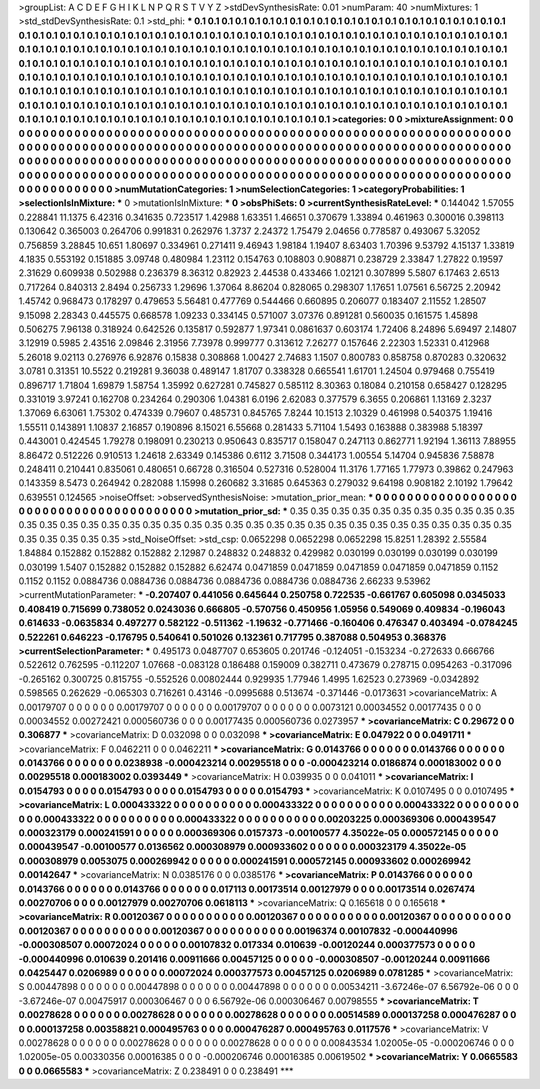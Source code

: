 >groupList:
A C D E F G H I K L
N P Q R S T V Y Z 
>stdDevSynthesisRate:
0.01 
>numParam:
40
>numMixtures:
1
>std_stdDevSynthesisRate:
0.1
>std_phi:
***
0.1 0.1 0.1 0.1 0.1 0.1 0.1 0.1 0.1 0.1
0.1 0.1 0.1 0.1 0.1 0.1 0.1 0.1 0.1 0.1
0.1 0.1 0.1 0.1 0.1 0.1 0.1 0.1 0.1 0.1
0.1 0.1 0.1 0.1 0.1 0.1 0.1 0.1 0.1 0.1
0.1 0.1 0.1 0.1 0.1 0.1 0.1 0.1 0.1 0.1
0.1 0.1 0.1 0.1 0.1 0.1 0.1 0.1 0.1 0.1
0.1 0.1 0.1 0.1 0.1 0.1 0.1 0.1 0.1 0.1
0.1 0.1 0.1 0.1 0.1 0.1 0.1 0.1 0.1 0.1
0.1 0.1 0.1 0.1 0.1 0.1 0.1 0.1 0.1 0.1
0.1 0.1 0.1 0.1 0.1 0.1 0.1 0.1 0.1 0.1
0.1 0.1 0.1 0.1 0.1 0.1 0.1 0.1 0.1 0.1
0.1 0.1 0.1 0.1 0.1 0.1 0.1 0.1 0.1 0.1
0.1 0.1 0.1 0.1 0.1 0.1 0.1 0.1 0.1 0.1
0.1 0.1 0.1 0.1 0.1 0.1 0.1 0.1 0.1 0.1
0.1 0.1 0.1 0.1 0.1 0.1 0.1 0.1 0.1 0.1
0.1 0.1 0.1 0.1 0.1 0.1 0.1 0.1 0.1 0.1
0.1 0.1 0.1 0.1 0.1 0.1 0.1 0.1 0.1 0.1
0.1 0.1 0.1 0.1 0.1 0.1 0.1 0.1 0.1 0.1
0.1 0.1 0.1 0.1 0.1 0.1 0.1 0.1 0.1 0.1
0.1 0.1 0.1 0.1 0.1 0.1 0.1 0.1 0.1 0.1
0.1 0.1 0.1 0.1 0.1 0.1 0.1 0.1 0.1 0.1
0.1 0.1 0.1 0.1 0.1 0.1 0.1 0.1 0.1 0.1
0.1 0.1 0.1 0.1 0.1 0.1 0.1 0.1 0.1 0.1
0.1 0.1 0.1 0.1 0.1 0.1 0.1 0.1 0.1 0.1
0.1 0.1 0.1 0.1 0.1 0.1 0.1 0.1 0.1 0.1
0.1 0.1 0.1 0.1 0.1 0.1 0.1 0.1 0.1 0.1
0.1 0.1 
>categories:
0 0
>mixtureAssignment:
0 0 0 0 0 0 0 0 0 0 0 0 0 0 0 0 0 0 0 0 0 0 0 0 0 0 0 0 0 0 0 0 0 0 0 0 0 0 0 0 0 0 0 0 0 0 0 0 0 0
0 0 0 0 0 0 0 0 0 0 0 0 0 0 0 0 0 0 0 0 0 0 0 0 0 0 0 0 0 0 0 0 0 0 0 0 0 0 0 0 0 0 0 0 0 0 0 0 0 0
0 0 0 0 0 0 0 0 0 0 0 0 0 0 0 0 0 0 0 0 0 0 0 0 0 0 0 0 0 0 0 0 0 0 0 0 0 0 0 0 0 0 0 0 0 0 0 0 0 0
0 0 0 0 0 0 0 0 0 0 0 0 0 0 0 0 0 0 0 0 0 0 0 0 0 0 0 0 0 0 0 0 0 0 0 0 0 0 0 0 0 0 0 0 0 0 0 0 0 0
0 0 0 0 0 0 0 0 0 0 0 0 0 0 0 0 0 0 0 0 0 0 0 0 0 0 0 0 0 0 0 0 0 0 0 0 0 0 0 0 0 0 0 0 0 0 0 0 0 0
0 0 0 0 0 0 0 0 0 0 0 0 
>numMutationCategories:
1
>numSelectionCategories:
1
>categoryProbabilities:
1 
>selectionIsInMixture:
***
0 
>mutationIsInMixture:
***
0 
>obsPhiSets:
0
>currentSynthesisRateLevel:
***
0.144042 1.57055 0.228841 11.1375 6.42316 0.341635 0.723517 1.42988 1.63351 1.46651
0.370679 1.33894 0.461963 0.300016 0.398113 0.130642 0.365003 0.264706 0.991831 0.262976
1.3737 2.24372 1.75479 2.04656 0.778587 0.493067 5.32052 0.756859 3.28845 10.651
1.80697 0.334961 0.271411 9.46943 1.98184 1.19407 8.63403 1.70396 9.53792 4.15137
1.33819 4.1835 0.553192 0.151885 3.09748 0.480984 1.23112 0.154763 0.108803 0.908871
0.238729 2.33847 1.27822 0.19597 2.31629 0.609938 0.502988 0.236379 8.36312 0.82923
2.44538 0.433466 1.02121 0.307899 5.5807 6.17463 2.6513 0.717264 0.840313 2.8494
0.256733 1.29696 1.37064 8.86204 0.828065 0.298307 1.17651 1.07561 6.56725 2.20942
1.45742 0.968473 0.178297 0.479653 5.56481 0.477769 0.544466 0.660895 0.206077 0.183407
2.11552 1.28507 9.15098 2.28343 0.445575 0.668578 1.09233 0.334145 0.571007 3.07376
0.891281 0.560035 0.161575 1.45898 0.506275 7.96138 0.318924 0.642526 0.135817 0.592877
1.97341 0.0861637 0.603174 1.72406 8.24896 5.69497 2.14807 3.12919 0.5985 2.43516
2.09846 2.31956 7.73978 0.999777 0.313612 7.26277 0.157646 2.22303 1.52331 0.412968
5.26018 9.02113 0.276976 6.92876 0.15838 0.308868 1.00427 2.74683 1.1507 0.800783
0.858758 0.870283 0.320632 3.0781 0.31351 10.5522 0.219281 9.36038 0.489147 1.81707
0.338328 0.665541 1.61701 1.24504 0.979468 0.755419 0.896717 1.71804 1.69879 1.58754
1.35992 0.627281 0.745827 0.585112 8.30363 0.18084 0.210158 0.658427 0.128295 0.331019
3.97241 0.162708 0.234264 0.290306 1.04381 6.0196 2.62083 0.377579 6.3655 0.206861
1.13169 2.3237 1.37069 6.63061 1.75302 0.474339 0.79607 0.485731 0.845765 7.8244
10.1513 2.10329 0.461998 0.540375 1.19416 1.55511 0.143891 1.10837 2.16857 0.190896
8.15021 6.55668 0.281433 5.71104 1.5493 0.163888 0.383988 5.18397 0.443001 0.424545
1.79278 0.198091 0.230213 0.950643 0.835717 0.158047 0.247113 0.862771 1.92194 1.36113
7.88955 8.86472 0.512226 0.910513 1.24618 2.63349 0.145386 0.6112 3.71508 0.344173
1.00554 5.14704 0.945836 7.58878 0.248411 0.210441 0.835061 0.480651 0.66728 0.316504
0.527316 0.528004 11.3176 1.77165 1.77973 0.39862 0.247963 0.143359 8.5473 0.264942
0.282088 1.15998 0.260682 3.31685 0.645363 0.279032 9.64198 0.908182 2.10192 1.79642
0.639551 0.124565 
>noiseOffset:
>observedSynthesisNoise:
>mutation_prior_mean:
***
0 0 0 0 0 0 0 0 0 0
0 0 0 0 0 0 0 0 0 0
0 0 0 0 0 0 0 0 0 0
0 0 0 0 0 0 0 0 0 0
>mutation_prior_sd:
***
0.35 0.35 0.35 0.35 0.35 0.35 0.35 0.35 0.35 0.35
0.35 0.35 0.35 0.35 0.35 0.35 0.35 0.35 0.35 0.35
0.35 0.35 0.35 0.35 0.35 0.35 0.35 0.35 0.35 0.35
0.35 0.35 0.35 0.35 0.35 0.35 0.35 0.35 0.35 0.35
>std_NoiseOffset:
>std_csp:
0.0652298 0.0652298 0.0652298 15.8251 1.28392 2.55584 1.84884 0.152882 0.152882 0.152882
2.12987 0.248832 0.248832 0.429982 0.030199 0.030199 0.030199 0.030199 0.030199 1.5407
0.152882 0.152882 0.152882 6.62474 0.0471859 0.0471859 0.0471859 0.0471859 0.0471859 0.1152
0.1152 0.1152 0.0884736 0.0884736 0.0884736 0.0884736 0.0884736 0.0884736 2.66233 9.53962
>currentMutationParameter:
***
-0.207407 0.441056 0.645644 0.250758 0.722535 -0.661767 0.605098 0.0345033 0.408419 0.715699
0.738052 0.0243036 0.666805 -0.570756 0.450956 1.05956 0.549069 0.409834 -0.196043 0.614633
-0.0635834 0.497277 0.582122 -0.511362 -1.19632 -0.771466 -0.160406 0.476347 0.403494 -0.0784245
0.522261 0.646223 -0.176795 0.540641 0.501026 0.132361 0.717795 0.387088 0.504953 0.368376
>currentSelectionParameter:
***
0.495173 0.0487707 0.653605 0.201746 -0.124051 -0.153234 -0.272633 0.666766 0.522612 0.762595
-0.112207 1.07668 -0.083128 0.186488 0.159009 0.382711 0.473679 0.278715 0.0954263 -0.317096
-0.265162 0.300725 0.815755 -0.552526 0.00802444 0.929935 1.77946 1.4995 1.62523 0.273969
-0.0342892 0.598565 0.262629 -0.065303 0.716261 0.43146 -0.0995688 0.513674 -0.371446 -0.0173631
>covarianceMatrix:
A
0.00179707	0	0	0	0	0	
0	0.00179707	0	0	0	0	
0	0	0.00179707	0	0	0	
0	0	0	0.0073121	0.00034552	0.00177435	
0	0	0	0.00034552	0.00272421	0.000560736	
0	0	0	0.00177435	0.000560736	0.0273957	
***
>covarianceMatrix:
C
0.29672	0	
0	0.306877	
***
>covarianceMatrix:
D
0.032098	0	
0	0.032098	
***
>covarianceMatrix:
E
0.047922	0	
0	0.0491711	
***
>covarianceMatrix:
F
0.0462211	0	
0	0.0462211	
***
>covarianceMatrix:
G
0.0143766	0	0	0	0	0	
0	0.0143766	0	0	0	0	
0	0	0.0143766	0	0	0	
0	0	0	0.0238938	-0.000423214	0.00295518	
0	0	0	-0.000423214	0.0186874	0.000183002	
0	0	0	0.00295518	0.000183002	0.0393449	
***
>covarianceMatrix:
H
0.039935	0	
0	0.041011	
***
>covarianceMatrix:
I
0.0154793	0	0	0	
0	0.0154793	0	0	
0	0	0.0154793	0	
0	0	0	0.0154793	
***
>covarianceMatrix:
K
0.0107495	0	
0	0.0107495	
***
>covarianceMatrix:
L
0.000433322	0	0	0	0	0	0	0	0	0	
0	0.000433322	0	0	0	0	0	0	0	0	
0	0	0.000433322	0	0	0	0	0	0	0	
0	0	0	0.000433322	0	0	0	0	0	0	
0	0	0	0	0.000433322	0	0	0	0	0	
0	0	0	0	0	0.00203225	0.000369306	0.000439547	0.000323179	0.000241591	
0	0	0	0	0	0.000369306	0.0157373	-0.00100577	4.35022e-05	0.000572145	
0	0	0	0	0	0.000439547	-0.00100577	0.0136562	0.000308979	0.000933602	
0	0	0	0	0	0.000323179	4.35022e-05	0.000308979	0.0053075	0.000269942	
0	0	0	0	0	0.000241591	0.000572145	0.000933602	0.000269942	0.00142647	
***
>covarianceMatrix:
N
0.0385176	0	
0	0.0385176	
***
>covarianceMatrix:
P
0.0143766	0	0	0	0	0	
0	0.0143766	0	0	0	0	
0	0	0.0143766	0	0	0	
0	0	0	0.017113	0.00173514	0.00127979	
0	0	0	0.00173514	0.0267474	0.00270706	
0	0	0	0.00127979	0.00270706	0.0618113	
***
>covarianceMatrix:
Q
0.165618	0	
0	0.165618	
***
>covarianceMatrix:
R
0.00120367	0	0	0	0	0	0	0	0	0	
0	0.00120367	0	0	0	0	0	0	0	0	
0	0	0.00120367	0	0	0	0	0	0	0	
0	0	0	0.00120367	0	0	0	0	0	0	
0	0	0	0	0.00120367	0	0	0	0	0	
0	0	0	0	0	0.00196374	0.00107832	-0.000440996	-0.000308507	0.00072024	
0	0	0	0	0	0.00107832	0.017334	0.010639	-0.00120244	0.000377573	
0	0	0	0	0	-0.000440996	0.010639	0.201416	0.00911666	0.00457125	
0	0	0	0	0	-0.000308507	-0.00120244	0.00911666	0.0425447	0.0206989	
0	0	0	0	0	0.00072024	0.000377573	0.00457125	0.0206989	0.0781285	
***
>covarianceMatrix:
S
0.00447898	0	0	0	0	0	
0	0.00447898	0	0	0	0	
0	0	0.00447898	0	0	0	
0	0	0	0.00534211	-3.67246e-07	6.56792e-06	
0	0	0	-3.67246e-07	0.00475917	0.000306467	
0	0	0	6.56792e-06	0.000306467	0.00798555	
***
>covarianceMatrix:
T
0.00278628	0	0	0	0	0	
0	0.00278628	0	0	0	0	
0	0	0.00278628	0	0	0	
0	0	0	0.00514589	0.000137258	0.000476287	
0	0	0	0.000137258	0.00358821	0.000495763	
0	0	0	0.000476287	0.000495763	0.0117576	
***
>covarianceMatrix:
V
0.00278628	0	0	0	0	0	
0	0.00278628	0	0	0	0	
0	0	0.00278628	0	0	0	
0	0	0	0.00843534	1.02005e-05	-0.000206746	
0	0	0	1.02005e-05	0.00330356	0.00016385	
0	0	0	-0.000206746	0.00016385	0.00619502	
***
>covarianceMatrix:
Y
0.0665583	0	
0	0.0665583	
***
>covarianceMatrix:
Z
0.238491	0	
0	0.238491	
***
